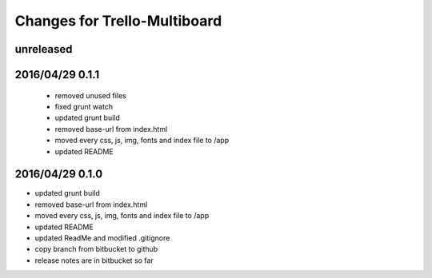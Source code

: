 ========================================
Changes for Trello-Multiboard
========================================

unreleased
==========


2016/04/29 0.1.1
=================

 - removed unused files
 - fixed grunt watch
 - updated grunt build
 - removed base-url from index.html
 - moved every css, js, img, fonts and index file to /app
 - updated README


2016/04/29 0.1.0
=================

- updated grunt build
- removed base-url from index.html
- moved every css, js, img, fonts and index file to /app
- updated README
- updated ReadMe and modified .gitignore
- copy branch from bitbucket to github
- release notes are in bitbucket so far
